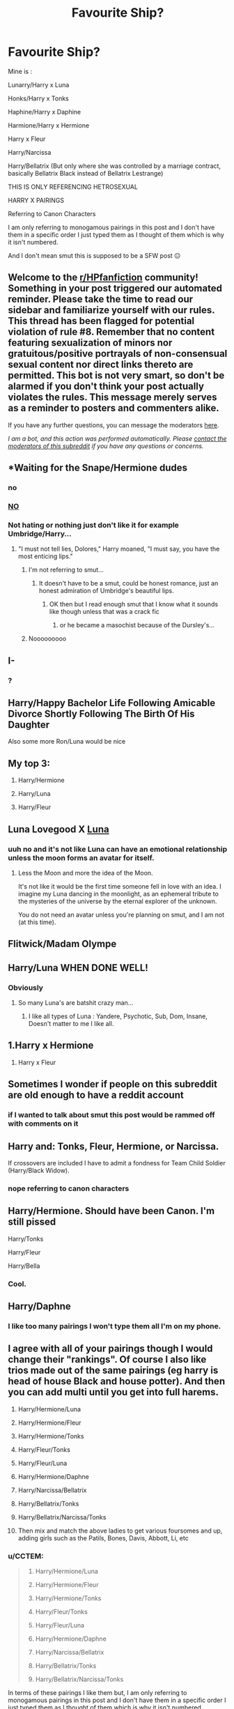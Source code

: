 #+TITLE: Favourite Ship?

* Favourite Ship?
:PROPERTIES:
:Author: CCTEM
:Score: 0
:DateUnix: 1593695791.0
:DateShort: 2020-Jul-02
:FlairText: Discussion
:END:
Mine is :

Lunarry/Harry x Luna

Honks/Harry x Tonks

Haphine/Harry x Daphine

Harmione/Harry x Hermione

Harry x Fleur

Harry/Narcissa

Harry/Bellatrix (But only where she was controlled by a marriage contract, basically Bellatrix Black instead of Bellatrix Lestrange)

THIS IS ONLY REFERENCING HETROSEXUAL

HARRY X PAIRINGS

Referring to Canon Characters

I am only referring to monogamous pairings in this post and I don't have them in a specific order I just typed them as I thought of them which is why it isn't numbered.

And I don't mean smut this is supposed to be a SFW post 😐


** Welcome to the [[/r/HPfanfiction][r/HPfanfiction]] community! Something in your post triggered our automated reminder. Please take the time to read our sidebar and familiarize yourself with our rules. This thread has been flagged for potential violation of rule #8. Remember that no content featuring sexualization of minors nor gratuitous/positive portrayals of non-consensual sexual content nor direct links thereto are permitted. This bot is not very smart, so don't be alarmed if you don't think your post actually violates the rules. This message merely serves as a reminder to posters and commenters alike.

If you have any further questions, you can message the moderators [[https://www.reddit.com/message/compose?to=%2Fr%2FHPfanfiction][here]].

/I am a bot, and this action was performed automatically. Please [[/message/compose/?to=/r/HPfanfiction][contact the moderators of this subreddit]] if you have any questions or concerns./
:PROPERTIES:
:Author: AutoModerator
:Score: 1
:DateUnix: 1593703760.0
:DateShort: 2020-Jul-02
:END:


** *Waiting for the Snape/Hermione dudes
:PROPERTIES:
:Author: Jon_Riptide
:Score: 11
:DateUnix: 1593698914.0
:DateShort: 2020-Jul-02
:END:

*** no
:PROPERTIES:
:Author: CCTEM
:Score: 11
:DateUnix: 1593699071.0
:DateShort: 2020-Jul-02
:END:


*** [[https://images.app.goo.gl/ifkgWCcnN5HUQFQt9][NO]]
:PROPERTIES:
:Author: CCTEM
:Score: 7
:DateUnix: 1593699156.0
:DateShort: 2020-Jul-02
:END:


*** Not hating or nothing just don't like it for example Umbridge/Harry...
:PROPERTIES:
:Author: CCTEM
:Score: 2
:DateUnix: 1593702468.0
:DateShort: 2020-Jul-02
:END:

**** "I must not tell lies, Dolores," Harry moaned, "I must say, you have the most enticing lips."
:PROPERTIES:
:Author: Jon_Riptide
:Score: 2
:DateUnix: 1593703201.0
:DateShort: 2020-Jul-02
:END:

***** I'm not referring to smut...
:PROPERTIES:
:Author: CCTEM
:Score: 2
:DateUnix: 1593703659.0
:DateShort: 2020-Jul-02
:END:

****** It doesn't have to be a smut, could be honest romance, just an honest admiration of Umbridge's beautiful lips.
:PROPERTIES:
:Author: Jon_Riptide
:Score: 2
:DateUnix: 1593704611.0
:DateShort: 2020-Jul-02
:END:

******* OK then but I read enough smut that I know what it sounds like though unless that was a crack fic
:PROPERTIES:
:Author: CCTEM
:Score: 2
:DateUnix: 1593707195.0
:DateShort: 2020-Jul-02
:END:

******** or he became a masochist because of the Dursley's...
:PROPERTIES:
:Author: CCTEM
:Score: 2
:DateUnix: 1593707286.0
:DateShort: 2020-Jul-02
:END:


***** Nooooooooo
:PROPERTIES:
:Author: chlorinecrownt
:Score: 1
:DateUnix: 1593703967.0
:DateShort: 2020-Jul-02
:END:


** I-
:PROPERTIES:
:Author: XxLadylikexX
:Score: 6
:DateUnix: 1593695902.0
:DateShort: 2020-Jul-02
:END:

*** ?
:PROPERTIES:
:Author: CCTEM
:Score: 2
:DateUnix: 1593696070.0
:DateShort: 2020-Jul-02
:END:


** Harry/Happy Bachelor Life Following Amicable Divorce Shortly Following The Birth Of His Daughter

Also some more Ron/Luna would be nice
:PROPERTIES:
:Author: Bleepbloopbotz2
:Score: 6
:DateUnix: 1593699624.0
:DateShort: 2020-Jul-02
:END:

*** [[https://i.redd.it/jb2b1lvu2e851.png]]
:PROPERTIES:
:Author: chlorinecrownt
:Score: 2
:DateUnix: 1593701502.0
:DateShort: 2020-Jul-02
:END:


** My top 3:

1. Harry/Hermione

2. Harry/Luna

3. Harry/Fleur
:PROPERTIES:
:Author: KonoCrowleyDa
:Score: 3
:DateUnix: 1593702992.0
:DateShort: 2020-Jul-02
:END:


** Luna Lovegood X [[https://en.wikipedia.org/wiki/Moon#In_culture][Luna]]
:PROPERTIES:
:Author: PuzzleheadedPool1
:Score: 2
:DateUnix: 1593708391.0
:DateShort: 2020-Jul-02
:END:

*** uuh no and it's not like Luna can have an emotional relationship unless the moon forms an avatar for itself.
:PROPERTIES:
:Author: CCTEM
:Score: 2
:DateUnix: 1593709197.0
:DateShort: 2020-Jul-02
:END:

**** Less the Moon and more the idea of the Moon.

It's not like it would be the first time someone fell in love with an idea. I imagine my Luna dancing in the moonlight, as an ephemeral tribute to the mysteries of the universe by the eternal explorer of the unknown.

You do not need an avatar unless you're planning on smut, and I am not (at this time).
:PROPERTIES:
:Author: PuzzleheadedPool1
:Score: 1
:DateUnix: 1593710931.0
:DateShort: 2020-Jul-02
:END:


** Flitwick/Madam Olympe
:PROPERTIES:
:Author: Jon_Riptide
:Score: 2
:DateUnix: 1593713298.0
:DateShort: 2020-Jul-02
:END:


** Harry/Luna WHEN DONE WELL!
:PROPERTIES:
:Author: MrMrRubic
:Score: 1
:DateUnix: 1593701443.0
:DateShort: 2020-Jul-02
:END:

*** Obviously
:PROPERTIES:
:Author: CCTEM
:Score: 2
:DateUnix: 1593702136.0
:DateShort: 2020-Jul-02
:END:

**** So many Luna's are batshit crazy man...
:PROPERTIES:
:Author: MrMrRubic
:Score: 1
:DateUnix: 1593702161.0
:DateShort: 2020-Jul-02
:END:

***** I like all types of Luna : Yandere, Psychotic, Sub, Dom, Insane, Doesn't matter to me I like all.
:PROPERTIES:
:Author: CCTEM
:Score: 2
:DateUnix: 1593702235.0
:DateShort: 2020-Jul-02
:END:


** 1.Harry x Hermione

1. Harry x Fleur
:PROPERTIES:
:Score: 1
:DateUnix: 1593718155.0
:DateShort: 2020-Jul-02
:END:


** Sometimes I wonder if people on this subreddit are old enough to have a reddit account
:PROPERTIES:
:Author: TresBoringUsername
:Score: 1
:DateUnix: 1593734653.0
:DateShort: 2020-Jul-03
:END:

*** if I wanted to talk about smut this post would be rammed off with comments on it
:PROPERTIES:
:Author: CCTEM
:Score: 1
:DateUnix: 1593790786.0
:DateShort: 2020-Jul-03
:END:


** Harry and: Tonks, Fleur, Hermione, or Narcissa.

If crossovers are included I have to admit a fondness for Team Child Soldier (Harry/Black Widow).
:PROPERTIES:
:Author: horrorshowjack
:Score: 1
:DateUnix: 1593737923.0
:DateShort: 2020-Jul-03
:END:

*** nope referring to canon characters
:PROPERTIES:
:Author: CCTEM
:Score: 1
:DateUnix: 1593790687.0
:DateShort: 2020-Jul-03
:END:


** Harry/Hermione. Should have been Canon. I'm still pissed

Harry/Tonks

Harry/Fleur

Harry/Bella
:PROPERTIES:
:Author: IceReddit87
:Score: 1
:DateUnix: 1602542684.0
:DateShort: 2020-Oct-13
:END:

*** Cool.
:PROPERTIES:
:Author: CCTEM
:Score: 1
:DateUnix: 1602912474.0
:DateShort: 2020-Oct-17
:END:


** Harry/Daphne
:PROPERTIES:
:Author: RevLC
:Score: 1
:DateUnix: 1593700865.0
:DateShort: 2020-Jul-02
:END:

*** I like too many pairings I won't type them all I'm on my phone.
:PROPERTIES:
:Author: CCTEM
:Score: 1
:DateUnix: 1593702367.0
:DateShort: 2020-Jul-02
:END:


** I agree with all of your pairings though I would change their "rankings". Of course I also like trios made out of the same pairings (eg harry is head of house Black and house potter). And then you can add multi until you get into full harems.

1.  Harry/Hermione/Luna

2.  Harry/Hermione/Fleur

3.  Harry/Hermione/Tonks

4.  Harry/Fleur/Tonks

5.  Harry/Fleur/Luna

6.  Harry/Hermione/Daphne

7.  Harry/Narcissa/Bellatrix

8.  Harry/Bellatrix/Tonks

9.  Harry/Bellatrix/Narcissa/Tonks

10. Then mix and match the above ladies to get various foursomes and up, adding girls such as the Patils, Bones, Davis, Abbott, Li, etc
:PROPERTIES:
:Author: reddog44mag
:Score: 1
:DateUnix: 1593700916.0
:DateShort: 2020-Jul-02
:END:

*** u/CCTEM:
#+begin_quote

  1. Harry/Hermione/Luna

  2. Harry/Hermione/Fleur

  3. Harry/Hermione/Tonks

  4. Harry/Fleur/Tonks

  5. Harry/Fleur/Luna

  6. Harry/Hermione/Daphne

  7. Harry/Narcissa/Bellatrix

  8. Harry/Bellatrix/Tonks

  9. Harry/Bellatrix/Narcissa/Tonks
#+end_quote

In terms of these pairings I like them but, I am only referring to monogamous pairings in this post and I don't have them in a specific order I just typed them as I thought of them which is why it isn't numbered.
:PROPERTIES:
:Author: CCTEM
:Score: 1
:DateUnix: 1593701598.0
:DateShort: 2020-Jul-02
:END:

**** Ok no problem I didn't know that. You definitely had a good list.
:PROPERTIES:
:Author: reddog44mag
:Score: 1
:DateUnix: 1593701687.0
:DateShort: 2020-Jul-02
:END:


*** Can u rec some fics :)
:PROPERTIES:
:Author: TheArtticFox
:Score: 1
:DateUnix: 1593705134.0
:DateShort: 2020-Jul-02
:END:

**** Well I have to warn you I have a high tolerance for cliches/tropes/and bashing and several authors that many here don't like. My only criteria is does the story keep me entertained none of the rest bothers me. With that said here are some Harry/Hermione/Luna recommendations.

But first since the OP was looking for single pairings.

There's Luna's Hubby by Meteroricshipyards

linkffn(2919503)

Lovegood, Boobs Gooder by nonjon for a double dose of Luna

linkffa(216)

For Hermione fics try

Beauty of a Full Moon by Ares.Granger

linkffn(10057731)

Banking on Her by RobSt

linkffn(7392700)

Now for the trio

Achieving Clarity by PerfesserN

linkffn(4960786)

A nice little short Harry Potter and the Bro Code by erbkaiser

linkao3(14771979)

Faery Heroes by Silently Watches

linkffn(8233288)

Fates Gambit by RobSt

linkffn(5210983)

If you want any other trio recs start another post for the trios you want from my list as I don't want to clutter up the OP's post more than I already did.
:PROPERTIES:
:Author: reddog44mag
:Score: 2
:DateUnix: 1593722988.0
:DateShort: 2020-Jul-03
:END:

***** [[http://www.hpfanficarchive.com/stories/viewstory.php?sid=216][*/Lovegood, Boobs Gooder/*]] by [[http://www.hpfanficarchive.com/stories/viewuser.php?uid=485][/nonjon/]]

#+begin_quote
  PostOotP. Harry Luna Challenge Response. Harry refuses to stay with the Dursleys and is now going to spend the summer hunting for Snorkacks with the Lovegoods. This is crude, immature, adult themed humor.
#+end_quote

^{/Site/: HP Fanfic Archive *|* /Rated/: PG-13 - Parents Strongly Cautioned *|* /Categories/: Time Line > Hogwarts - Year 6 , Powerful > Independent , Powerful > Very Powerful *|* /Characters/: None *|* /Status/: None *|* /Genres/: Humor , Romance *|* /Pairings/: Harry/Luna *|* /Warnings/: None *|* /Challenges/: None *|* /Series/: None *|* /Chapters/: 6 *|* /Completed/: Yes *|* /Word count/: 39,677 *|* /Read/: 23,376 *|* /Published/: March 02, 2009 *|* /ID/: 216}

--------------

[[https://www.fanfiction.net/s/2919503/1/][*/Luna's Hubby/*]] by [[https://www.fanfiction.net/u/897648/Meteoricshipyards][/Meteoricshipyards/]]

#+begin_quote
  7 year old Luna wants a husband, and she wants one now. With the unintended help of her befuddled father, she kidnaps Harry Potter. Idea and 1st chapter by Roscharch's Blot
#+end_quote

^{/Site/:} ^{fanfiction.net} ^{*|*} ^{/Category/:} ^{Harry} ^{Potter} ^{*|*} ^{/Rated/:} ^{Fiction} ^{T} ^{*|*} ^{/Chapters/:} ^{21} ^{*|*} ^{/Words/:} ^{195,952} ^{*|*} ^{/Reviews/:} ^{2,403} ^{*|*} ^{/Favs/:} ^{6,028} ^{*|*} ^{/Follows/:} ^{2,674} ^{*|*} ^{/Updated/:} ^{1/14/2008} ^{*|*} ^{/Published/:} ^{5/2/2006} ^{*|*} ^{/Status/:} ^{Complete} ^{*|*} ^{/id/:} ^{2919503} ^{*|*} ^{/Language/:} ^{English} ^{*|*} ^{/Genre/:} ^{Humor} ^{*|*} ^{/Characters/:} ^{Harry} ^{P.,} ^{Luna} ^{L.} ^{*|*} ^{/Download/:} ^{[[http://www.ff2ebook.com/old/ffn-bot/index.php?id=2919503&source=ff&filetype=epub][EPUB]]} ^{or} ^{[[http://www.ff2ebook.com/old/ffn-bot/index.php?id=2919503&source=ff&filetype=mobi][MOBI]]}

--------------

[[https://www.fanfiction.net/s/10057731/1/][*/Beauty of a Full Moon/*]] by [[https://www.fanfiction.net/u/5038467/Ares-Granger][/Ares.Granger/]]

#+begin_quote
  "I do wonder how the magicals of Britain will react when they discover that the 'Boy-Who-Lived' is now the 'Wolf-That-Loves'." Hermione and Harry become werewolves with some surprising results. So surprising, in fact, that their world turns on its head. Takes place sixth year. Harry/Hermione, AU. I find this story hard to give a summary for...
#+end_quote

^{/Site/:} ^{fanfiction.net} ^{*|*} ^{/Category/:} ^{Harry} ^{Potter} ^{*|*} ^{/Rated/:} ^{Fiction} ^{M} ^{*|*} ^{/Chapters/:} ^{9} ^{*|*} ^{/Words/:} ^{29,350} ^{*|*} ^{/Reviews/:} ^{287} ^{*|*} ^{/Favs/:} ^{1,911} ^{*|*} ^{/Follows/:} ^{972} ^{*|*} ^{/Updated/:} ^{4/6/2014} ^{*|*} ^{/Published/:} ^{1/26/2014} ^{*|*} ^{/Status/:} ^{Complete} ^{*|*} ^{/id/:} ^{10057731} ^{*|*} ^{/Language/:} ^{English} ^{*|*} ^{/Genre/:} ^{Romance/Humor} ^{*|*} ^{/Characters/:} ^{<Harry} ^{P.,} ^{Hermione} ^{G.>} ^{<Fenrir} ^{G.,} ^{Tom} ^{R.} ^{Jr.>} ^{*|*} ^{/Download/:} ^{[[http://www.ff2ebook.com/old/ffn-bot/index.php?id=10057731&source=ff&filetype=epub][EPUB]]} ^{or} ^{[[http://www.ff2ebook.com/old/ffn-bot/index.php?id=10057731&source=ff&filetype=mobi][MOBI]]}

--------------

[[https://www.fanfiction.net/s/7392700/1/][*/Banking on Her/*]] by [[https://www.fanfiction.net/u/1451358/RobSt][/RobSt/]]

#+begin_quote
  Harry reckons his future is bleak if he stays at Hogwarts. The Tri-Wizard tournament offers him a fail-safe way of escaping his perceived destiny, that is until Harry discovered the hidden costs. H/Hr
#+end_quote

^{/Site/:} ^{fanfiction.net} ^{*|*} ^{/Category/:} ^{Harry} ^{Potter} ^{*|*} ^{/Rated/:} ^{Fiction} ^{T} ^{*|*} ^{/Chapters/:} ^{18} ^{*|*} ^{/Words/:} ^{114,164} ^{*|*} ^{/Reviews/:} ^{3,339} ^{*|*} ^{/Favs/:} ^{7,986} ^{*|*} ^{/Follows/:} ^{4,087} ^{*|*} ^{/Updated/:} ^{4/8/2012} ^{*|*} ^{/Published/:} ^{9/18/2011} ^{*|*} ^{/Status/:} ^{Complete} ^{*|*} ^{/id/:} ^{7392700} ^{*|*} ^{/Language/:} ^{English} ^{*|*} ^{/Characters/:} ^{<Harry} ^{P.,} ^{Hermione} ^{G.>} ^{*|*} ^{/Download/:} ^{[[http://www.ff2ebook.com/old/ffn-bot/index.php?id=7392700&source=ff&filetype=epub][EPUB]]} ^{or} ^{[[http://www.ff2ebook.com/old/ffn-bot/index.php?id=7392700&source=ff&filetype=mobi][MOBI]]}

--------------

[[https://www.fanfiction.net/s/4960786/1/][*/Achieving Clarity/*]] by [[https://www.fanfiction.net/u/985954/PerfesserN][/PerfesserN/]]

#+begin_quote
  Luna sees an opportunity to help Harry in his fight against Voldemort and takes the initiative. A Harry/Hermione/Luna story from Luna's POV
#+end_quote

^{/Site/:} ^{fanfiction.net} ^{*|*} ^{/Category/:} ^{Harry} ^{Potter} ^{*|*} ^{/Rated/:} ^{Fiction} ^{M} ^{*|*} ^{/Chapters/:} ^{13} ^{*|*} ^{/Words/:} ^{56,944} ^{*|*} ^{/Reviews/:} ^{597} ^{*|*} ^{/Favs/:} ^{2,183} ^{*|*} ^{/Follows/:} ^{869} ^{*|*} ^{/Updated/:} ^{6/17/2009} ^{*|*} ^{/Published/:} ^{3/31/2009} ^{*|*} ^{/Status/:} ^{Complete} ^{*|*} ^{/id/:} ^{4960786} ^{*|*} ^{/Language/:} ^{English} ^{*|*} ^{/Genre/:} ^{Fantasy/Romance} ^{*|*} ^{/Characters/:} ^{Harry} ^{P.,} ^{Luna} ^{L.} ^{*|*} ^{/Download/:} ^{[[http://www.ff2ebook.com/old/ffn-bot/index.php?id=4960786&source=ff&filetype=epub][EPUB]]} ^{or} ^{[[http://www.ff2ebook.com/old/ffn-bot/index.php?id=4960786&source=ff&filetype=mobi][MOBI]]}

--------------

[[https://www.fanfiction.net/s/8233288/1/][*/Faery Heroes/*]] by [[https://www.fanfiction.net/u/4036441/Silently-Watches][/Silently Watches/]]

#+begin_quote
  Response to Paladeus's challenge "Champions of Lilith". Harry, Hermione, and Luna get a chance to travel back in time and prevent the hell that England became under Voldemort's rule, and maybe line their pockets while they're at it. Lunar Harmony; plenty of innuendo, dark humor, some bashing included; manipulative!Dumbles; jerk!Snape; bad!Molly, Ron, Ginny
#+end_quote

^{/Site/:} ^{fanfiction.net} ^{*|*} ^{/Category/:} ^{Harry} ^{Potter} ^{*|*} ^{/Rated/:} ^{Fiction} ^{M} ^{*|*} ^{/Chapters/:} ^{50} ^{*|*} ^{/Words/:} ^{245,545} ^{*|*} ^{/Reviews/:} ^{6,398} ^{*|*} ^{/Favs/:} ^{12,340} ^{*|*} ^{/Follows/:} ^{8,346} ^{*|*} ^{/Updated/:} ^{7/23/2014} ^{*|*} ^{/Published/:} ^{6/19/2012} ^{*|*} ^{/Status/:} ^{Complete} ^{*|*} ^{/id/:} ^{8233288} ^{*|*} ^{/Language/:} ^{English} ^{*|*} ^{/Genre/:} ^{Adventure/Humor} ^{*|*} ^{/Characters/:} ^{<Harry} ^{P.,} ^{Hermione} ^{G.,} ^{Luna} ^{L.>} ^{*|*} ^{/Download/:} ^{[[http://www.ff2ebook.com/old/ffn-bot/index.php?id=8233288&source=ff&filetype=epub][EPUB]]} ^{or} ^{[[http://www.ff2ebook.com/old/ffn-bot/index.php?id=8233288&source=ff&filetype=mobi][MOBI]]}

--------------

[[https://www.fanfiction.net/s/5210983/1/][*/Fate's Gambit/*]] by [[https://www.fanfiction.net/u/1451358/RobSt][/RobSt/]]

#+begin_quote
  Fate looked on as the boy who's destined to lead the fight against the darkness was slowly being broken down until she's compelled to take action that will change his life forever. Pre-Hogwarts, friendship H/Hr/L rating is for Dursleys treatment of Harry
#+end_quote

^{/Site/:} ^{fanfiction.net} ^{*|*} ^{/Category/:} ^{Harry} ^{Potter} ^{*|*} ^{/Rated/:} ^{Fiction} ^{T} ^{*|*} ^{/Chapters/:} ^{9} ^{*|*} ^{/Words/:} ^{53,921} ^{*|*} ^{/Reviews/:} ^{1,454} ^{*|*} ^{/Favs/:} ^{5,107} ^{*|*} ^{/Follows/:} ^{2,141} ^{*|*} ^{/Updated/:} ^{8/31/2009} ^{*|*} ^{/Published/:} ^{7/12/2009} ^{*|*} ^{/Status/:} ^{Complete} ^{*|*} ^{/id/:} ^{5210983} ^{*|*} ^{/Language/:} ^{English} ^{*|*} ^{/Genre/:} ^{Friendship} ^{*|*} ^{/Characters/:} ^{<Harry} ^{P.,} ^{Hermione} ^{G.,} ^{Luna} ^{L.>} ^{*|*} ^{/Download/:} ^{[[http://www.ff2ebook.com/old/ffn-bot/index.php?id=5210983&source=ff&filetype=epub][EPUB]]} ^{or} ^{[[http://www.ff2ebook.com/old/ffn-bot/index.php?id=5210983&source=ff&filetype=mobi][MOBI]]}

--------------

*FanfictionBot*^{2.0.0-beta} | [[https://github.com/tusing/reddit-ffn-bot/wiki/Usage][Usage]]
:PROPERTIES:
:Author: FanfictionBot
:Score: 1
:DateUnix: 1593723034.0
:DateShort: 2020-Jul-03
:END:


***** Ty :)
:PROPERTIES:
:Author: TheArtticFox
:Score: 1
:DateUnix: 1593788195.0
:DateShort: 2020-Jul-03
:END:


** Draco x Hermione

Harry x Luna
:PROPERTIES:
:Author: saltedduckinspain
:Score: -1
:DateUnix: 1593700248.0
:DateShort: 2020-Jul-02
:END:

*** [removed]
:PROPERTIES:
:Score: 2
:DateUnix: 1593700912.0
:DateShort: 2020-Jul-02
:END:

**** Stop that . I dont like the ship either but It's fanfiction. Let people have fun
:PROPERTIES:
:Author: Bleepbloopbotz2
:Score: 3
:DateUnix: 1593701538.0
:DateShort: 2020-Jul-02
:END:


**** Initially I was a Romione shipper!!

But after reading a couple of Dramione fanfics... I felt Draco can be a more interesting partner for Hermione as between them there might be more intellectual interactions which I personally value more in a couple..
:PROPERTIES:
:Author: saltedduckinspain
:Score: 1
:DateUnix: 1593701703.0
:DateShort: 2020-Jul-02
:END:

***** Draco being smarter than Ron isn't in canon. Draco wanting Hermione dead and being a racist bully is in canon.
:PROPERTIES:
:Author: chlorinecrownt
:Score: 3
:DateUnix: 1593701759.0
:DateShort: 2020-Jul-02
:END:

****** In the first year, he showed his talent of riding a broomstick. In the duel of 2nd year, he can already cast Serpensortia.
:PROPERTIES:
:Author: saltedduckinspain
:Score: 1
:DateUnix: 1593703432.0
:DateShort: 2020-Jul-02
:END:


***** Only that, we'll there's no indication that Draco was smart and hence could have intellectual interactions with Hermione.
:PROPERTIES:
:Author: Jon_Riptide
:Score: 2
:DateUnix: 1593703290.0
:DateShort: 2020-Jul-02
:END:


***** If he could deal with his bias and prejudice on the train or have it stamped out in 1st year I can see what you mean. There is a fanfic with that exact pairing named [[https://www.fanfiction.net/s/11309606/1/Broken-Angel][Broken Angel]] though that isn't the main pairing, though they are MCs. This is the sequel [[https://www.fanfiction.net/s/13261267/1/Broken-Angel-Rising-Demon][Broken Angel: Rising Demon]]
:PROPERTIES:
:Author: CCTEM
:Score: 1
:DateUnix: 1593702901.0
:DateShort: 2020-Jul-02
:END:

****** Thanks for the recommendation!!

I also love how Hermione could have helped Draco to get rid of his bias and prejudice.. That's why so far my favorite Dramione fanfic has always been Isolation by Bex-Chan..
:PROPERTIES:
:Author: saltedduckinspain
:Score: 1
:DateUnix: 1593703252.0
:DateShort: 2020-Jul-02
:END:

******* Thanks for the recommendation as well.
:PROPERTIES:
:Author: CCTEM
:Score: 1
:DateUnix: 1593703629.0
:DateShort: 2020-Jul-02
:END:
